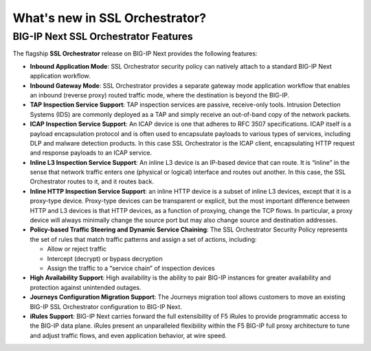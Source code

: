 What's new in SSL Orchestrator?
==============================================================================

BIG-IP Next SSL Orchestrator Features
------------------------------------------------------------------------------

The flagship **SSL Orchestrator** release on BIG-IP Next provides the following features:

- **Inbound Application Mode**: SSL Orchestrator security policy can natively attach to a standard BIG-IP Next application workflow.

- **Inbound Gateway Mode**: SSL Orchestrator provides a separate gateway mode application workflow that enables an inbound (reverse proxy) routed traffic mode, where the destination is beyond the BIG-IP.

- **TAP Inspection Service Support**: TAP inspection services are passive, receive-only tools. Intrusion Detection Systems (IDS) are commonly deployed as a TAP and simply receive an out-of-band copy of the network packets.

- **ICAP Inspection Service Support**: An ICAP device is one that adheres to RFC 3507 specifications. ICAP itself is a payload encapsulation protocol and is often used to encapsulate payloads to various types of services, including DLP and malware detection products. In this case SSL Orchestrator is the ICAP client, encapsulating HTTP request and response payloads to an ICAP service.

- **Inline L3 Inspection Service Support**: An inline L3 device is an IP-based device that can route. It is “inline” in the sense that network traffic enters one (physical or logical) interface and routes out another. In this case, the SSL Orchestrator routes to it, and it routes back.

- **Inline HTTP Inspection Service Support**: an inline HTTP device is a subset of inline L3 devices, except that it is a proxy-type device. Proxy-type devices can be transparent or explicit, but the most important difference between HTTP and L3 devices is that HTTP devices, as a function of proxying, change the TCP flows. In particular, a proxy device will always minimally change the source port but may also change source and destination addresses.

- **Policy-based Traffic Steering and Dynamic Service Chaining**: The SSL Orchestrator Security Policy represents the set of rules that match traffic patterns and assign a set of actions, including:

  - Allow or reject traffic
  - Intercept (decrypt) or bypass decryption
  - Assign the traffic to a “service chain” of inspection devices

- **High Availability Support**: High availability is the ability to pair BIG-IP instances for greater availability and protection against unintended outages.

- **Journeys Configuration Migration Support**: The Journeys migration tool allows customers to move an existing BIG-IP SSL Orchestrator configuration to BIG-IP Next.

- **iRules Support**: BIG-IP Next carries forward the full extensibility of F5 iRules to provide programmatic access to the BIG-IP data plane. iRules present an unparalleled flexibility within the F5 BIG-IP full proxy architecture to tune and adjust traffic flows, and even application behavior, at wire speed.
